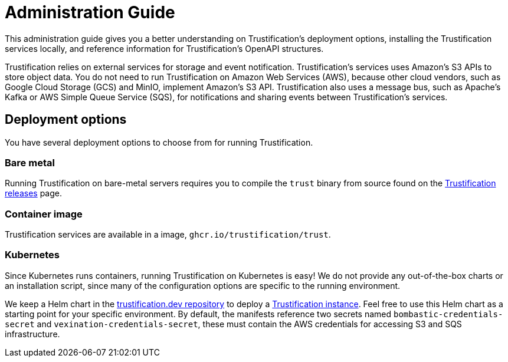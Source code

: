 ////
Module Type: CONCEPT
////

= Administration Guide

This administration guide gives you a better understanding on Trustification's deployment options, installing the Trustification services locally, and reference information for Trustification's OpenAPI structures.

Trustification relies on external services for storage and event notification.
Trustification's services uses Amazon's S3 APIs to store object data.
You do not need to run Trustification on Amazon Web Services (AWS), because other cloud vendors, such as Google Cloud Storage (GCS) and MinIO, implement Amazon's S3 API.
Trustification also uses a message bus, such as Apache's Kafka or AWS Simple Queue Service (SQS), for notifications and sharing events between Trustification's services.

== Deployment options

You have several deployment options to choose from for running Trustification.

=== Bare metal

Running Trustification on bare-metal servers requires you to compile the `trust` binary from source found on the link:https://github.com/trustification/trustification/releases[Trustification releases] page.

=== Container image

Trustification services are available in a image, `ghcr.io/trustification/trust`.

=== Kubernetes

Since Kubernetes runs containers, running Trustification on Kubernetes is easy!
We do not provide any out-of-the-box charts or an installation script, since many of the configuration options are specific to the running environment.

We keep a Helm chart in the link:https://github.com/trustification/trustification.dev[trustification.dev repository] to deploy a link:https://trustification.dev[Trustification instance].
Feel free to use this Helm chart as a starting point for your specific environment.
By default, the manifests reference two secrets named `bombastic-credentials-secret` and `vexination-credentials-secret`, these must contain the AWS credentials for accessing S3 and SQS infrastructure.
